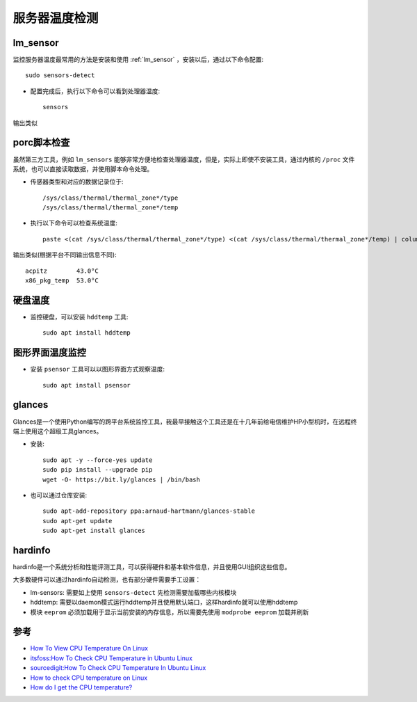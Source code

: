 .. _check_server_temp:

===============
服务器温度检测
===============

lm_sensor
============

监控服务器温度最常用的方法是安装和使用 :ref:`lm_sensor` ，安装以后，通过以下命令配置::

   sudo sensors-detect

- 配置完成后，执行以下命令可以看到处理器温度::

   sensors

输出类似

porc脚本检查
==============

虽然第三方工具，例如 ``lm_sensors`` 能够非常方便地检查处理器温度，但是，实际上即使不安装工具，通过内核的 ``/proc`` 文件系统，也可以直接读取数据，并使用脚本命令处理。

- 传感器类型和对应的数据记录位于::

   /sys/class/thermal/thermal_zone*/type
   /sys/class/thermal/thermal_zone*/temp

- 执行以下命令可以检查系统温度::

   paste <(cat /sys/class/thermal/thermal_zone*/type) <(cat /sys/class/thermal/thermal_zone*/temp) | column -s $'\t' -t | sed 's/\(.\)..$/.\1°C/'

输出类似(根据平台不同输出信息不同)::

   acpitz        43.0°C
   x86_pkg_temp  53.0°C

硬盘温度
==========

- 监控硬盘，可以安装 ``hddtemp`` 工具::

   sudo apt install hddtemp

图形界面温度监控
=================

- 安装 ``psensor`` 工具可以以图形界面方式观察温度::
   
   sudo apt install psensor

glances
========

Glances是一个使用Python编写的跨平台系统监控工具，我最早接触这个工具还是在十几年前给电信维护HP小型机时，在远程终端上使用这个超级工具glances。

- 安装::

   sudo apt -y --force-yes update
   sudo pip install --upgrade pip
   wget -O- https://bit.ly/glances | /bin/bash

- 也可以通过仓库安装::

   sudo apt-add-repository ppa:arnaud-hartmann/glances-stable
   sudo apt-get update
   sudo apt-get install glances

hardinfo
===========

hardinfo是一个系统分析和性能评测工具，可以获得硬件和基本软件信息，并且使用GUI组织这些信息。

大多数硬件可以通过hardinfo自动检测，也有部分硬件需要手工设置：

- lm-sensors: 需要如上使用 ``sensors-detect`` 先检测需要加载哪些内核模块
- hddtemp:  需要以daemon模式运行hddtemp并且使用默认端口，这样hardinfo就可以使用hddtemp
- 模块 ``eeprom`` 必须加载用于显示当前安装的内存信息，所以需要先使用 ``modprobe eeprom`` 加载并刷新

参考
=====

- `How To View CPU Temperature On Linux <https://ostechnix.com/view-cpu-temperature-linux/>`_
- `itsfoss:How To Check CPU Temperature in Ubuntu Linux <https://itsfoss.com/check-laptop-cpu-temperature-ubuntu/>`_
- `sourcedigit:How To Check CPU Temperature In Ubuntu Linux <https://sourcedigit.com/25105-check-cpu-temperature-ubuntu-linux/>`_
- `How to check CPU temperature on Linux <https://www.addictivetips.com/ubuntu-linux-tips/check-cpu-temperature-on-linux/>`_
- `How do I get the CPU temperature? <https://askubuntu.com/questions/15832/how-do-i-get-the-cpu-temperature>`_
